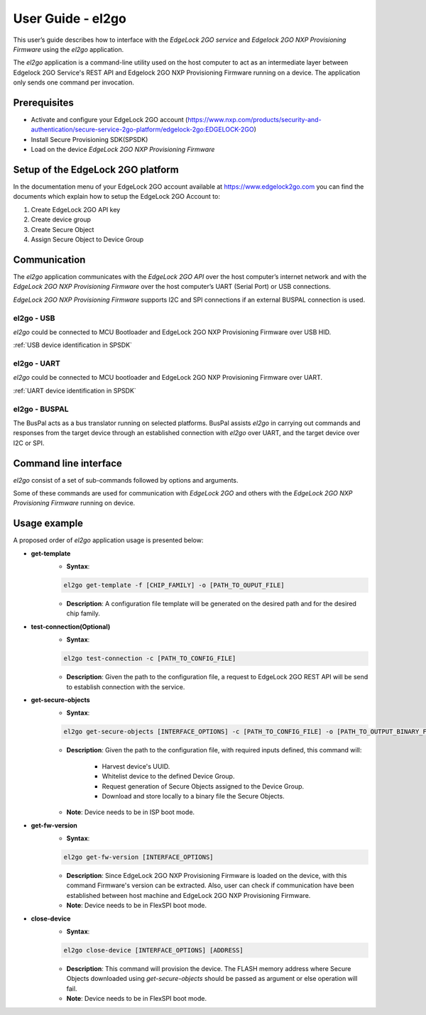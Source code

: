 .. |br| raw:: html

   <br/>

===================
User Guide - el2go
===================
This user’s guide describes how to interface with the *EdgeLock 2GO service* and *Edgelock 2GO NXP Provisioning Firmware* using the *el2go* application.

The *el2go* application is a command-line utility used on the host computer to act as an intermediate layer between Edgelock 2GO Service's REST API and Edgelock 2GO NXP Provisioning Firmware running on a device. The application only sends one command per invocation.

-------------
Prerequisites
-------------
* Activate and configure your EdgeLock 2GO account (https://www.nxp.com/products/security-and-authentication/secure-service-2go-platform/edgelock-2go:EDGELOCK-2GO)
* Install Secure Provisioning SDK(SPSDK)
* Load on the device *EdgeLock 2GO NXP Provisioning Firmware*

----------------------------------
Setup of the EdgeLock 2GO platform
----------------------------------
In the documentation menu of your EdgeLock 2GO account available at https://www.edgelock2go.com you can find the documents which explain how to setup the EdgeLock 2GO Account to:

#. Create EdgeLock 2GO API key
#. Create device group
#. Create Secure Object
#. Assign Secure Object to Device Group

-------------
Communication
-------------

The *el2go* application communicates with the *EdgeLock 2GO API* over the host computer’s internet network and
with the *EdgeLock 2GO NXP Provisioning Firmware* over the host computer’s UART (Serial Port) or USB connections.

*EdgeLock 2GO NXP Provisioning Firmware* supports I2C and SPI connections if an external BUSPAL connection is used.

el2go - USB
============

*el2go* could be connected to MCU Bootloader and EdgeLock 2GO NXP Provisioning Firmware over USB HID.

:ref:`USB device identification in SPSDK`

el2go - UART
=============

*el2go* could be connected to MCU bootloader and EdgeLock 2GO NXP Provisioning Firmware over UART.

:ref:`UART device identification in SPSDK`

el2go - BUSPAL
===============

The BusPal acts as a bus translator running on selected platforms. BusPal assists *el2go* in carrying out commands and responses from the target device through an established connection with *el2go* over UART, and the target device over I2C or SPI.

----------------------
Command line interface
----------------------
*el2go* consist of a set of sub-commands followed by options and arguments.

Some of these commands are used for communication with *EdgeLock 2GO* and others with the *EdgeLock 2GO NXP Provisioning Firmware* running on device.

.. click:: spsdk.apps.el2go:main
    :prog: el2go
    :nested: full

-------------
Usage example
-------------

A proposed order of *el2go* application usage is presented below:

* **get-template**
    * **Syntax**:

    .. code-block:: python

            el2go get-template -f [CHIP_FAMILY] -o [PATH_TO_OUPUT_FILE]

    * **Description**: A configuration file template will be generated on the desired path and for the desired chip family.

* **test-connection(Optional)**
    * **Syntax**:

    .. code-block:: python

            el2go test-connection -c [PATH_TO_CONFIG_FILE]

    * **Description**: Given the path to the configuration file, a request to EdgeLock 2GO REST API will be send to establish connection with the service.

* **get-secure-objects**
    * **Syntax**:

    .. code-block:: python

            el2go get-secure-objects [INTERFACE_OPTIONS] -c [PATH_TO_CONFIG_FILE] -o [PATH_TO_OUTPUT_BINARY_FILE]

    * **Description**: Given the path to the configuration file, with required inputs defined, this command will:

        * Harvest device's UUID.
        * Whitelist device to the defined Device Group.
        * Request generation of Secure Objects assigned to the Device Group.
        * Download and store locally to a binary file the Secure Objects.

    * **Note**: Device needs to be in ISP boot mode.

* **get-fw-version**
    * **Syntax**:

    .. code-block:: python

            el2go get-fw-version [INTERFACE_OPTIONS]

    * **Description**: Since EdgeLock 2GO NXP Provisioning Firmware is loaded on the device, with this command Firmware's version can be extracted. Also, user can check if communication have been established between host machine and EdgeLock 2GO NXP Provisioning Firmware.

    * **Note**: Device needs to be in FlexSPI boot mode.

* **close-device**
    * **Syntax**:

    .. code-block:: python

            el2go close-device [INTERFACE_OPTIONS] [ADDRESS]

    * **Description**: This command will provision the device. The FLASH memory address where Secure Objects downloaded using *get-secure-objects* should be passed as argument or else operation will fail.

    * **Note**: Device needs to be in FlexSPI boot mode.




